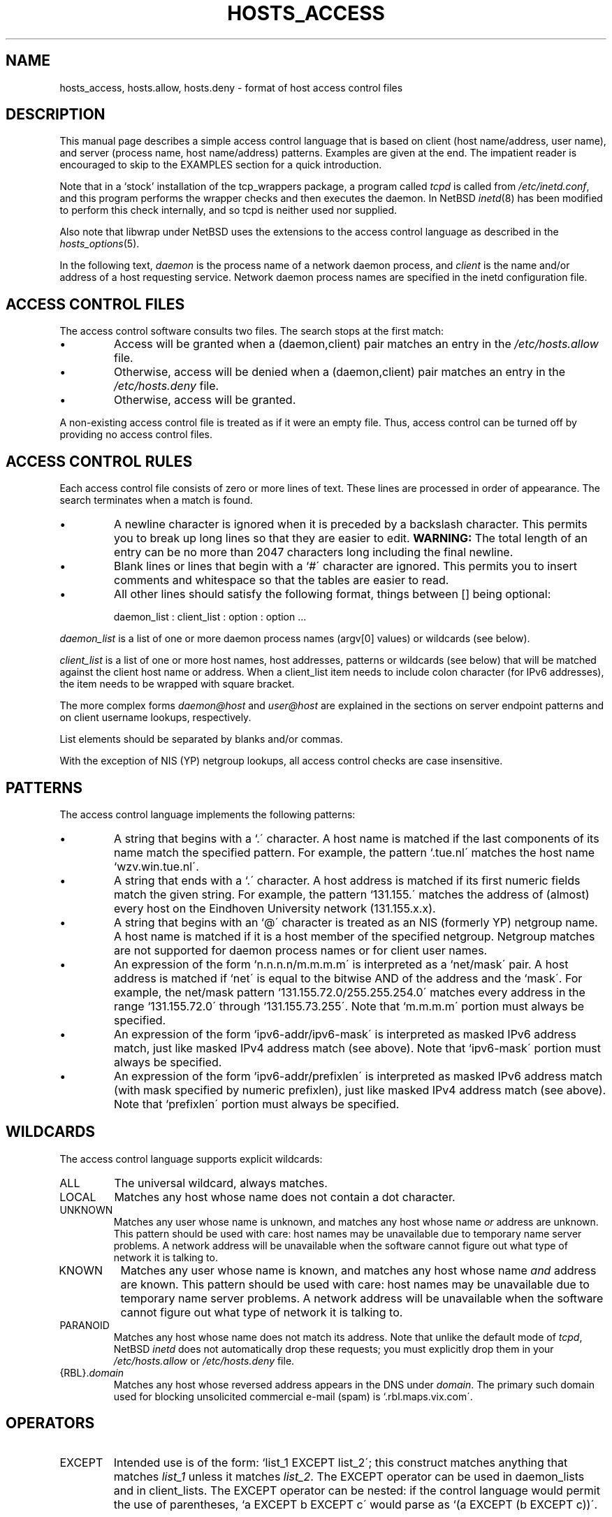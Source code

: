 .TH HOSTS_ACCESS 5
.SH NAME
hosts_access,
hosts.allow,
hosts.deny \- format of host access control files
.SH DESCRIPTION
This manual page describes a simple access control language that is
based on client (host name/address, user name), and server (process
name, host name/address) patterns.
Examples are given at the end.
The impatient reader is encouraged to skip to the EXAMPLES section for a
quick introduction.
.PP
Note that in a `stock' installation of the tcp_wrappers package, a
program called \fItcpd\fR is called from \fI/etc/inetd.conf\fR, and
this program performs the wrapper checks and then executes the daemon.
In NetBSD \fIinetd\fR(8) has been modified to perform this check
internally, and so tcpd is neither used nor supplied.
.PP
Also note that libwrap under NetBSD uses the extensions to the access
control language as described in the \fIhosts_options\fR(5).
.PP
In the following text, \fIdaemon\fR is the process name of a
network daemon process, and \fIclient\fR is the name and/or address of
a host requesting service.
Network daemon process names are specified in the inetd configuration file.
.SH "ACCESS CONTROL FILES"
The access control software consults two files.
The search stops at the first match:
.IP \(bu
Access will be granted when a (daemon,client) pair matches an entry in
the \fI/etc/hosts.allow\fR file.
.IP \(bu
Otherwise, access will be denied when a (daemon,client) pair matches an
entry in the \fI/etc/hosts.deny\fR file.
.IP \(bu
Otherwise, access will be granted.
.PP
A non-existing access control file is treated as if it were an empty
file.
Thus, access control can be turned off by providing no access
control files.
.SH "ACCESS CONTROL RULES"
Each access control file consists of zero or more lines of text.
These lines are processed in order of appearance.
The search terminates when a match is found.
.IP \(bu
A newline character is ignored when it is preceded by a backslash character.
This permits you to break up long lines so that they are easier to edit.
\fBWARNING:\fP  The total length of an entry can be no
more than 2047 characters long including the final newline.
.IP \(bu
Blank lines or lines that begin with a `#\' character are ignored.
This permits you to insert comments and whitespace so that the tables
are easier to read.
.IP \(bu
All other lines should satisfy the following format, things between []
being optional:
.sp
.ti +3
daemon_list : client_list : option : option ...
.PP
\fIdaemon_list\fR is a list of one or more daemon process names
(argv[0] values) or wildcards (see below).
.PP
\fIclient_list\fR is a list
of one or more host names, host addresses, patterns or wildcards (see
below) that will be matched against the client host name or address.
When a client_list item needs to include colon character (for IPv6 addresses),
the item needs to be wrapped with square bracket.
.PP
The more complex forms \fIdaemon@host\fR and \fIuser@host\fR are
explained in the sections on server endpoint patterns and on client
username lookups, respectively.
.PP
List elements should be separated by blanks and/or commas.
.PP
With the exception of NIS (YP) netgroup lookups, all access control
checks are case insensitive.
.ne 4
.SH PATTERNS
The access control language implements the following patterns:
.IP \(bu
A string that begins with a `.\' character.
A host name is matched if
the last components of its name match the specified pattern.
For example, the pattern `.tue.nl\' matches the host name
`wzv.win.tue.nl\'.
.IP \(bu
A string that ends with a `.\' character.
A host address is matched if
its first numeric fields match the given string.
For example, the
pattern `131.155.\' matches the address of (almost) every host on the
Eind\%hoven University network (131.155.x.x).
.IP \(bu
A string that begins with an `@\' character is treated as an NIS
(formerly YP) netgroup name.
A host name is matched if it is a host member of the specified netgroup.
Netgroup matches are not supported
for daemon process names or for client user names.
.IP \(bu
An expression of the form `n.n.n.n/m.m.m.m\' is interpreted as a
`net/mask\' pair.
A host address is matched if `net\' is equal to the
bitwise AND of the address and the `mask\'.
For example, the net/mask
pattern `131.155.72.0/255.255.254.0\' matches every address in the
range `131.155.72.0\' through `131.155.73.255\'.
Note that `m.m.m.m\' portion must always be specified.
.IP \(bu
An expression of the form `ipv6-addr/ipv6-mask\' is interpreted as
masked IPv6 address match, just like masked IPv4 address match (see above).
Note that `ipv6-mask\' portion must always be specified.
.IP \(bu
An expression of the form `ipv6-addr/prefixlen\' is interpreted as
masked IPv6 address match (with mask specified by numeric prefixlen),
just like masked IPv4 address match (see above).
Note that `prefixlen\' portion must always be specified.
.SH WILDCARDS
The access control language supports explicit wildcards:
.IP ALL
The universal wildcard, always matches.
.IP LOCAL
Matches any host whose name does not contain a dot character.
.IP UNKNOWN
Matches any user whose name is unknown, and matches any host whose name
\fIor\fR address are unknown.
This pattern should be used with care:
host names may be unavailable due to temporary name server problems.
A network address will be unavailable when the software cannot figure out
what type of network it is talking to.
.IP KNOWN
Matches any user whose name is known, and matches any host whose name
\fIand\fR address are known.
This pattern should be used with care:
host names may be unavailable due to temporary name server problems.
A network address will be unavailable when the software cannot figure out
what type of network it is talking to.
.IP PARANOID
Matches any host whose name does not match its address.
Note that unlike the default mode of \fItcpd\fR, NetBSD \fIinetd\fR
does not automatically drop these requests; you must explicitly
drop them in your \fI/etc/hosts.allow\fR or \fI/etc/hosts.deny\fR file.
.IP "{RBL}.\fIdomain\fR"
Matches any host whose reversed address appears in the DNS under
\fIdomain\fR.
The primary such domain used for blocking unsolicited
commercial e-mail (spam) is `.rbl.maps.vix.com\'.
.ne 6
.SH OPERATORS
.IP EXCEPT
Intended use is of the form: `list_1 EXCEPT list_2\'; this construct
matches anything that matches \fIlist_1\fR unless it matches
\fIlist_2\fR.
The EXCEPT operator can be used in daemon_lists and in client_lists.
The EXCEPT operator can be nested: if the control
language would permit the use of parentheses, `a EXCEPT b EXCEPT c\'
would parse as `(a EXCEPT (b EXCEPT c))\'.
.br
.ne 6
.SH % EXPANSIONS
The following expansions are available within some options:
.IP "%a (%A)"
The client (server) host address.
.IP %c
Client information: user@host, user@address, a host name, or just an
address, depending on how much information is available.
.IP %d
The daemon process name (argv[0] value).
.IP "%h (%H)"
The client (server) host name or address, if the host name is
unavailable.
.IP "%n (%N)"
The client (server) host name (or "unknown" or "paranoid").
.IP %p
The daemon process id.
.IP %s
Server information: daemon@host, daemon@address, or just a daemon name,
depending on how much information is available.
.IP %u
The client user name (or "unknown").
.IP %%
Expands to a single `%\' character.
.PP
Characters in % expansions that may confuse the shell are replaced by
underscores.
.SH "SERVER ENDPOINT PATTERNS"
In order to distinguish clients by the network address that they
connect to, use patterns of the form:
.sp
.ti +3
process_name@host_pattern : client_list ...
.sp
Patterns like these can be used when the machine has different internet
addresses with different internet hostnames.
Service providers can use
this facility to offer FTP, GOPHER or WWW archives with internet names
that may even belong to different organizations.
See also the `twist' option in the hosts_options(5) document.
Some systems (Solaris, FreeBSD, NetBSD) can have more than one
internet address on one physical interface; with other systems
you may have to resort to SLIP or PPP pseudo interfaces that
live in a dedicated network address space.
.sp
The host_pattern obeys the same syntax rules as host names and
addresses in client_list context.
Usually, server endpoint information
is available only with connection-oriented services.
.SH "CLIENT USERNAME LOOKUP"
When the client host supports the RFC 931 protocol or one of its
descendants (TAP, IDENT, RFC 1413) the wrapper programs can retrieve
additional information about the owner of a connection.
Client username information, when available,
is logged together with the client host
name, and can be used to match patterns like:
.PP
.ti +3
daemon_list : ... user_pattern@host_pattern ...
.PP
The daemon wrappers can be configured at compile time to perform
rule-driven username lookups (default) or to always interrogate the
client host.
In the case of rule-driven username lookups, the above
rule would cause username lookup only when both the \fIdaemon_list\fR
and the \fIhost_pattern\fR match.
.PP
A user pattern has the same syntax as a daemon process pattern, so the
same wildcards apply (netgroup membership is not supported).
One should not get carried away with username lookups, though.
.IP \(bu
The client username information cannot be trusted when it is needed
most, i.e. when the client system has been compromised.
In general,
ALL and (UN)KNOWN are the only user name patterns that make sense.
.IP \(bu
Username lookups are possible only with TCP-based services, and only
when the client host runs a suitable daemon; in all other cases the
result is "unknown".
.IP \(bu
A well-known UNIX kernel bug may cause loss of service when username
lookups are blocked by a firewall.
The wrapper README document
describes a procedure to find out if your kernel has this bug.
.IP \(bu
Username lookups may cause noticeable delays for non-UNIX users.
The default timeout for username lookups is 10 seconds: too short to cope
with slow networks, but long enough to irritate PC users.
.PP
Selective username lookups can alleviate the last problem.
For example, a rule like:
.PP
.ti +3
daemon_list : @pcnetgroup ALL@ALL
.PP
would match members of the pc netgroup without doing username lookups,
but would perform username lookups with all other systems.
.SH "DETECTING ADDRESS SPOOFING ATTACKS"
A flaw in the sequence number generator of many TCP/IP implementations
allows intruders to easily impersonate trusted hosts and to break in
via, for example, the remote shell service.
The IDENT (RFC 931 etc.) service can be used to detect such and
other host address spoofing attacks.
.PP
Before accepting a client request, the wrappers can use the IDENT
service to find out that the client did not send the request at all.
When the client host provides IDENT service, a negative IDENT lookup
result (the client matches `UNKNOWN@host') is strong evidence of a host
spoofing attack.
.PP
A positive IDENT lookup result (the client matches `KNOWN@host') is
less trustworthy.
It is possible for an intruder to spoof both the
client connection and the IDENT lookup, although doing so is much
harder than spoofing just a client connection.
It may also be that the client\'s IDENT server is lying.
.PP
Note: IDENT lookups don\'t work with UDP services.
.SH EXAMPLES
The language is flexible enough that different types of access control
policy can be expressed with a minimum of fuss.
Although the language
uses two access control tables, the most common policies can be
implemented with one of the tables being trivial or even empty.
.PP
When reading the examples below it is important to realize that the
allow table is scanned before the deny table, that the search
terminates when a match is found, and that access is granted when no
match is found at all.
.PP
The examples use host and domain names.
They can be improved by
including address and/or network/netmask information, to reduce the
impact of temporary name server lookup failures.
.SH "MOSTLY CLOSED"
In this case, access is denied by default.
Only explicitly authorized hosts are permitted access.
.PP
The default policy (no access) is implemented with a trivial deny file:
.PP
.ne 2
/etc/hosts.deny:
.in +3
ALL: ALL
.PP
This denies all service to all hosts, unless they are permitted access
by entries in the allow file.
.PP
The explicitly authorized hosts are listed in the allow file.
For example:
.PP
.ne 2
/etc/hosts.allow:
.in +3
ALL: LOCAL @some_netgroup
.br
ALL: .foobar.edu EXCEPT terminalserver.foobar.edu
.PP
The first rule permits access from hosts in the local domain (no `.\'
in the host name) and from members of the \fIsome_netgroup\fP netgroup.
The second rule permits access from all hosts in the
\fIfoobar.edu\fP domain (notice the leading dot), with the exception of
\fIterminalserver.foobar.edu\fP.
.SH "MOSTLY OPEN"
Here, access is granted by default; only explicitly specified hosts are
refused service.
.PP
The default policy (access granted) makes the allow file redundant so
that it can be omitted.
The explicitly non-authorized hosts are listed in the deny file.
For example:
.PP
/etc/hosts.deny:
.in +3
ALL: some.host.name, .some.domain
.br
ALL EXCEPT in.fingerd: other.host.name, .other.domain
.PP
The first rule denies some hosts and domains all services; the second
rule still permits finger requests from other hosts and domains.
.SH "BOOBY TRAPS"
The next example permits tftp requests from hosts in the local domain
(notice the leading dot).
Requests from any other hosts are denied.
Instead of the requested file, a finger probe is sent to the offending host.
The result is mailed to the superuser.
.PP
.ne 2
/etc/hosts.allow:
.in +3
.nf
in.tftpd: LOCAL, .my.domain
.PP
.ne 2
/etc/hosts.deny:
.in +3
.nf
in.tftpd: ALL: spawn (/some/where/safe_finger -l @%h | \\
	/usr/ucb/mail -s %d-%h root) \*[Am]
.fi
.PP
(The safe_finger command can be gotten from the tcp_wrappers package and
installed in a suitable place.
It limits possible damage from data sent by the remote finger server.
It gives better protection than the standard finger command.)
.PP
The expansion of the %h (client host) and %d (service name) sequences
is described in the section on shell commands.
.PP
Warning: do not booby-trap your finger daemon, unless you are prepared
for infinite finger loops.
.PP
On network firewall systems this trick can be carried even further.
The typical network firewall only provides a limited set of services to
the outer world.
All other services can be "bugged" just like the above tftp example.
The result is an excellent early-warning system.
.br
.ne 4
.SH DIAGNOSTICS
An error is reported when a syntax error is found in a host access
control rule; when the length of an access control rule exceeds the
capacity of an internal buffer; when an access control rule is not
terminated by a newline character; when the result of %\*[Lt]letter\*[Gt]
expansion would overflow an internal buffer; when a system call fails
that shouldn\'t.
All problems are reported via the syslog daemon.
.SH FILES
.na
.nf
/etc/hosts.allow, (daemon,client) pairs that are granted access.
/etc/hosts.deny, (daemon,client) pairs that are denied access.
.ad
.fi
.SH "SEE ALSO"
.nf
hosts_options(5), hosts_access(3)
tcpdchk(8), tcpdmatch(8), test programs.
.SH BUGS
If a name server lookup times out, the host name will not be available
to the access control software, even though the host is registered.
.PP
Domain name server lookups are case insensitive; NIS (formerly YP)
netgroup lookups are case sensitive.
.PP
The total length of an entry can be no more than 2047 characters long,
including the final newline.
.SH AUTHOR
.na
.nf
Wietse Venema (wietse@wzv.win.tue.nl)
Department of Mathematics and Computing Science
Eindhoven University of Technology
Den Dolech 2, P.O. Box 513,
5600 MB Eindhoven, The Netherlands
.\" @(#) hosts_access.5 1.20 95/01/30 19:51:46
.\"	$NetBSD: hosts_access.5,v 1.15 2003/09/07 16:22:22 wiz Exp $
